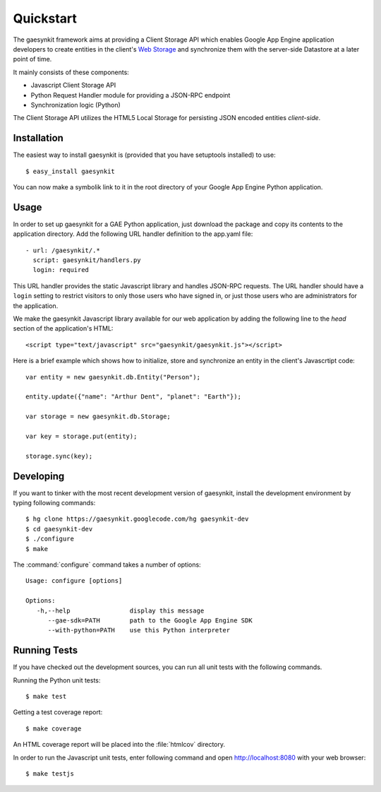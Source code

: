 .. gaesynkit quickstart guide.

==========
Quickstart
==========

The gaesynkit framework aims at providing a Client Storage API which enables
Google App Engine application developers to create entities in the client's
`Web Storage <http://dev.w3.org/html5/webstorage>`_ and synchronize them with
the server-side Datastore at a later point of time.

It mainly consists of these components:

* Javascript Client Storage API
* Python Request Handler module for providing a JSON-RPC endpoint
* Synchronization logic (Python)

The Client Storage API utilizes the HTML5 Local Storage for persisting JSON
encoded entities *client-side*.


Installation
============

The easiest way to install gaesynkit is (provided that you have setuptools
installed) to use::

  $ easy_install gaesynkit

You can now make a symbolik link to it in the root directory of your Google App
Engine Python application.

Usage
=====

In order to set up gaesynkit for a GAE Python application, just download the
package and copy its contents to the application directory. Add the following
URL handler definition to the app.yaml file::

  - url: /gaesynkit/.*
    script: gaesynkit/handlers.py
    login: required

This URL handler provides the static Javascript library and handles JSON-RPC
requests. The URL handler should have a ``login`` setting to restrict visitors
to only those users who have signed in, or just those users who are
administrators for the application.

We make the gaesynkit Javascript library available for our web application by
adding the following line to the `head` section of the application's HTML::

  <script type="text/javascript" src="gaesynkit/gaesynkit.js"></script>

Here is a brief example which shows how to initialize, store and synchronize an
entity in the client's Javascrtipt code::

  var entity = new gaesynkit.db.Entity("Person");

  entity.update({"name": "Arthur Dent", "planet": "Earth"});

  var storage = new gaesynkit.db.Storage;

  var key = storage.put(entity);

  storage.sync(key);


Developing
==========

If you want to tinker with the most recent development version of gaesynkit,
install the development environment by typing following commands::

  $ hg clone https://gaesynkit.googlecode.com/hg gaesynkit-dev
  $ cd gaesynkit-dev
  $ ./configure
  $ make

The :command:`configure` command takes a number of options::

  Usage: configure [options]

  Options:
     -h,--help                display this message
        --gae-sdk=PATH        path to the Google App Engine SDK
        --with-python=PATH    use this Python interpreter


Running Tests
=============

If you have checked out the development sources, you can run all unit tests
with the following commands.

Running the Python unit tests::

  $ make test

Getting a test coverage report::

  $ make coverage

An HTML coverage report will be placed into the :file:`htmlcov` directory.

In order to run the Javascript unit tests, enter following command and open
http://localhost:8080 with your web browser::

  $ make testjs
